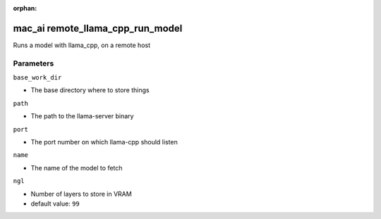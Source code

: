 :orphan:

..
    _Auto-generated file, do not edit manually ...
    _Toolbox generate command: repo generate_toolbox_rst_documentation
    _ Source component: Mac_Ai.remote_llama_cpp_run_model


mac_ai remote_llama_cpp_run_model
=================================

Runs a model with llama_cpp, on a remote host




Parameters
----------


``base_work_dir``  

* The base directory where to store things


``path``  

* The path to the llama-server binary


``port``  

* The port number on which llama-cpp should listen


``name``  

* The name of the model to fetch


``ngl``  

* Number of layers to store in VRAM

* default value: ``99``

